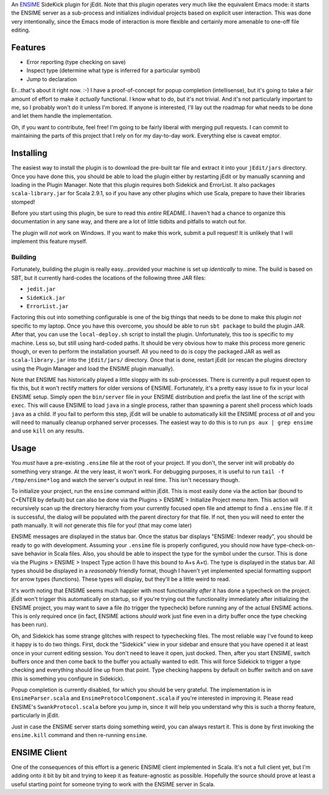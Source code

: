 An ENSIME_ SideKick plugin for jEdit.  Note that this plugin operates very much
like the equivalent Emacs mode: it starts the ENSIME server as a sub-process and
initializes individual projects based on explicit user interaction.  This was
done very intentionally, since the Emacs mode of interaction is more flexible and
certainly more amenable to one-off file editing.

.. _ENSIME: http://aemon.com/file_dump/ensime_manual.html


Features
========

* Error reporting (type checking on save)
* Inspect type (determine what type is inferred for a particular symbol)
* Jump to declaration

Er...that's about it right now.  :-)  I have a proof-of-concept for popup
completion (intellisense), but it's going to take a fair amount of effort to make
it *actually* functional.  I know what to do, but it's not trivial.  And it's not
particularly important to me, so I probably won't do it unless I'm bored.  If anyone
is interested, I'll lay out the roadmap for what needs to be done and let them
handle the implementation.

Oh, if you want to contribute, feel free!  I'm going to be fairly liberal with
merging pull requests.  I can commit to maintaining the parts of this project
that I rely on for my day-to-day work.  Everything else is caveat emptor.


Installing
==========

The easiest way to install the plugin is to download the pre-built tar file and
extract it into your ``jEdit/jars`` directory.  Once you have done this, you should
be able to load the plugin either by restarting jEdit or by manually scanning and
loading in the Plugin Manager.  Note that this plugin requires both Sidekick and
ErrorList.  It also packages ``scala-library.jar`` for Scala 2.9.1, so if you have
any other plugins which use Scala, prepare to have their libraries stomped!

Before you start using this plugin, be sure to read this *entire* README.  I haven't
had a chance to organize this documentation in any sane way, and there are a lot
of little tidbits and pitfalls to watch out for.

The plugin will *not* work on Windows.  If you want to make this work, submit a
pull request!  It is unlikely that I will implement this feature myself.


Building
--------

Fortunately, building the plugin is really easy...provided your machine is set
up *identically* to mine.  The build is based on SBT, but it currently hard-codes
the locations of the following three JAR files:

* ``jedit.jar``
* ``SideKick.jar``
* ``ErrorList.jar``

Factoring this out into something configurable is one of the big things that needs
to be done to make this plugin *not* specific to my laptop.  Once you have this
overcome, you should be able to run ``sbt package`` to build the plugin JAR.
After that, you can use the ``local-deploy.sh`` script to install the plugin.
Unfortunately, this too is specific to my machine.  Less so, but still using
hard-coded paths.  It should be very obvious how to make this process more generic
though, or even to perform the installation yourself.  All you need to do is
copy the packaged JAR as well as ``scala-library.jar`` into the ``jEdit/jars/``
directory.  Once that is done, restart jEdit (or rescan the plugins directory
using the Plugin Manager and load the ENSIME plugin manually).

Note that ENSIME has historically played a little sloppy with its sub-processes.
There is currently a pull request open to fix this, but it won't rectify matters
for older versions of ENSIME.  Fortunately, it's a pretty easy issue to fix in
your local ENSIME setup.  Simply open the ``bin/server`` file in your ENSIME
distribution and prefix the last line of the script with ``exec``.  This will
cause ENSIME to load ``java`` in a single process, rather than spawning a parent
shell process which loads ``java`` as a child.  If you fail to perform this step,
jEdit will be unable to automatically kill the ENSIME process *at all* and you
will need to manually cleanup orphaned server processes.  The easiest way to do
this is to run ``ps aux | grep ensime`` and use ``kill`` on any results.


Usage
=====

You *must* have a pre-existing ``.ensime`` file at the root of your project.  If
you don't, the server init will probably do something very strange.  At the very
least, it won't work.  For debugging purposes, it is useful to run 
``tail -f /tmp/ensime*log`` and watch the server's output in real time.  This
isn't necessary though.

To initialize your project, run the ``ensime`` command within jEdit.  This is most
easily done via the action bar (bound to C+ENTER by default) but can also be done
via the Plugins > ENSIME > Initialize Project menu item.  This action will recursively
scan up the directory hierarchy from your currently focused open file and attempt
to find a ``.ensime`` file.  If it is successful, the dialog will be populated
with the parent directory for that file.  If not, then you will need to enter
the path manually.  It will *not* generate this file for you!  (that may come later)

ENSIME messages are displayed in the status bar.  Once the status bar displays
"ENSIME: Indexer ready", you should be ready to go with development.  Assuming
your ``.ensime`` file is properly configured, you should now have type-check-on-save
behavior in Scala files.  Also, you should be able to inspect the type for the
symbol under the cursor.  This is done via the Plugins > ENSIME > Inspect Type
action (I have this bound to A+s A+t).  The type is displayed in the status bar.
All types should be displayed in a *reasonably* friendly format, though I haven't
yet implemented special formatting support for arrow types (functions).  These
types will display, but they'll be a little weird to read.

It's worth noting that ENSIME seems much happier with most functionality *after*
it has done a typecheck on the project.  jEdit won't trigger this automatically
on startup, so if you're trying out the functionality immediately after initializing
the ENSIME project, you may want to save a file (to trigger the typecheck) before
running any of the actual ENSIME actions.  This is only required once (in fact,
ENSIME actions *should* work just fine even in a dirty buffer once the type
checking has been run).

Oh, and Sidekick has some strange glitches with respect to typechecking files.
The most reliable way I've found to keep it happy is to do two things.  First,
dock the "Sidekick" view in your sidebar and ensure that you have opened it at
least once in your current editing session.  You don't need to leave it open,
just docked.  Then, after you start ENSIME, switch buffers once and then come
back to the buffer you actually wanted to edit.  This will force Sidekick to
trigger a type checking and everything should line up from that point.  Type
checking happens by default on buffer switch and on save (this is something you
configure in Sidekick).

Popup completion is currently disabled, for which you should be very grateful.
The implementation is in ``EnsimeParser.scala`` and ``EnsimeProtocolComponent.scala``
if you're interested in improving it.  Please read ENSIME's ``SwankProtocol.scala``
before you jump in, since it will help you understand why this is such a thorny
feature, particularly in jEdit.

Just in case the ENSIME server starts doing something weird, you can always
restart it.  This is done by first invoking the ``ensime.kill`` command and then
re-running ``ensime``.


ENSIME Client
=============

One of the consequences of this effort is a generic ENSIME client implemented in
Scala.  It's not a full client yet, but I'm adding onto it bit by bit and trying
to keep it as feature-agnostic as possible.  Hopefully the source should prove at
least a useful starting point for someone trying to work with the ENSIME server
in Scala.
